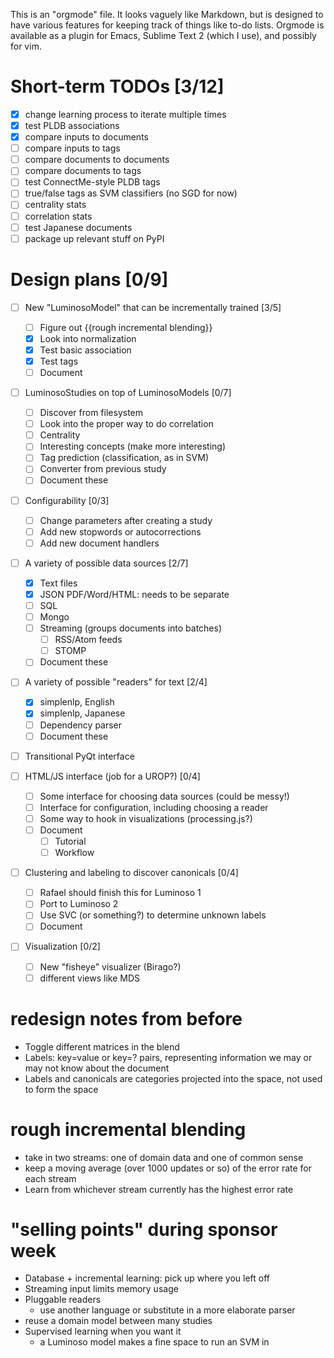 # Plans for Luminoso 2

This is an "orgmode" file. It looks vaguely like Markdown, but is designed to
have various features for keeping track of things like to-do lists. Orgmode is
available as a plugin for Emacs, Sublime Text 2 (which I use), and possibly
for vim.

* Short-term TODOs [3/12]
  - [X] change learning process to iterate multiple times
  - [X] test PLDB associations
  - [X] compare inputs to documents
  - [ ] compare inputs to tags
  - [ ] compare documents to documents
  - [ ] compare documents to tags
  - [ ] test ConnectMe-style PLDB tags
  - [ ] true/false tags as SVM classifiers (no SGD for now)
  - [ ] centrality stats
  - [ ] correlation stats
  - [ ] test Japanese documents
  - [ ] package up relevant stuff on PyPI

* Design plans [0/9]
  - [ ] New "LuminosoModel" that can be incrementally trained [3/5]
    - [ ] Figure out {{rough incremental blending}}
    - [X] Look into normalization
    - [X] Test basic association
    - [X] Test tags
    - [ ] Document

  - [ ] LuminosoStudies on top of LuminosoModels [0/7]
    - [ ] Discover from filesystem
    - [ ] Look into the proper way to do correlation
    - [ ] Centrality
    - [ ] Interesting concepts (make more interesting)
    - [ ] Tag prediction (classification, as in SVM)
    - [ ] Converter from previous study
    - [ ] Document these
  
  - [ ] Configurability [0/3]
    - [ ] Change parameters after creating a study
    - [ ] Add new stopwords or autocorrections
    - [ ] Add new document handlers

  - [ ] A variety of possible data sources [2/7]
    - [X] Text files
    - [X] JSON
          PDF/Word/HTML: needs to be separate
    - [ ] SQL
    - [ ] Mongo
    - [ ] Streaming (groups documents into batches)
      - [ ] RSS/Atom feeds
      - [ ] STOMP
    - [ ] Document these

  - [ ] A variety of possible "readers" for text [2/4]
    - [X] simplenlp, English
    - [X] simplenlp, Japanese
    - [ ] Dependency parser
    - [ ] Document these
  
  - [ ] Transitional PyQt interface

  - [ ] HTML/JS interface (job for a UROP?) [0/4]
    - [ ] Some interface for choosing data sources (could be messy!)
    - [ ] Interface for configuration, including choosing a reader
    - [ ] Some way to hook in visualizations (processing.js?)
    - [ ] Document
      - [ ] Tutorial
      - [ ] Workflow

  - [ ] Clustering and labeling to discover canonicals [0/4]
    - [ ] Rafael should finish this for Luminoso 1
    - [ ] Port to Luminoso 2
    - [ ] Use SVC (or something?) to determine unknown labels
    - [ ] Document

  - [ ] Visualization [0/2]
    - [ ] New "fisheye" visualizer (Birago?)
    - [ ] different views like MDS

* redesign notes from before
  - Toggle different matrices in the blend
  - Labels: key=value or key=? pairs, representing information we may
    or may not know about the document
  - Labels and canonicals are categories projected into the space, not
    used to form the space

* rough incremental blending
  - take in two streams: one of domain data and one of common sense
  - keep a moving average (over 1000 updates or so) of the error rate
    for each stream
  - Learn from whichever stream currently has the highest error rate

* "selling points" during sponsor week
  - Database + incremental learning: pick up where you left off
  - Streaming input limits memory usage
  - Pluggable readers
    - use another language or substitute in a more elaborate parser
  - reuse a domain model between many studies
  - Supervised learning when you want it
    - a Luminoso model makes a fine space to run an SVM in
